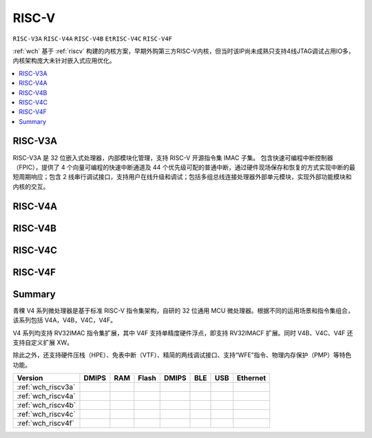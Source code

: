.. _wch_riscv:

RISC-V
==============

``RISC-V3A`` ``RISC-V4A`` ``RISC-V4B`` ``EtRISC-V4C`` ``RISC-V4F``

:ref:`wch` 基于 :ref:`riscv` 构建的内核方案，早期外购第三方RISC-V内核，但当时该IP尚未成熟只支持4线JTAG调试占用IO多，内核架构庞大未针对嵌入式应用优化。

.. contents::
    :local:


.. _wch_riscv3a:

RISC-V3A
--------------

RISC-V3A 是 32 位嵌入式处理器，内部模块化管理，支持 RISC-V 开源指令集 IMAC 子集。
包含快速可编程中断控制器（FPIC），提供了 4 个向量可编程的快速中断通道及 44 个优先级可配的普通中断，通过硬件现场保存和恢复的方式实现中断的最短周期响应；包含 2 线串行调试接口，支持用户在线升级和调试；包括多组总线连接处理器外部单元模块，实现外部功能模块和内核的交互。


.. _wch_riscv4a:

RISC-V4A
--------------

.. _wch_riscv4b:

RISC-V4B
--------------

.. _wch_riscv4c:

RISC-V4C
--------------

.. _wch_riscv4f:

RISC-V4F
--------------


Summary
--------------

青稞 V4 系列微处理器是基于标准 RISC-V 指令集架构，自研的 32 位通用 MCU 微处理器。根据不同的运用场景和指令集组合，该系列包括 V4A，V4B，V4C，V4F。

V4 系列均支持 RV32IMAC 指令集扩展，其中 V4F 支持单精度硬件浮点，即支持 RV32IMACF 扩展。同时 V4B、V4C、V4F 还支持自定义扩展 XW。

除此之外，还支持硬件压栈（HPE）、免表中断（VTF）、精简的两线调试接口、支持“WFE”指令、物理内存保护（PMP）等特色功能。

.. image:: ./images/wch_riscv4.png
    :target: http://www.wch.cn/downloads/QingKeV4_Processor_Manual_PDF.html


.. list-table::
    :header-rows:  1

    * - Version
      - DMIPS
      - RAM
      - Flash
      - DMIPS
      - BLE
      - USB
      - Ethernet
    * - :ref:`wch_riscv3a`
      -
      -
      -
      -
      -
      -
      -
    * - :ref:`wch_riscv4a`
      -
      -
      -
      -
      -
      -
      -
    * - :ref:`wch_riscv4b`
      -
      -
      -
      -
      -
      -
      -
    * - :ref:`wch_riscv4c`
      -
      -
      -
      -
      -
      -
      -
    * - :ref:`wch_riscv4f`
      -
      -
      -
      -
      -
      -
      -



